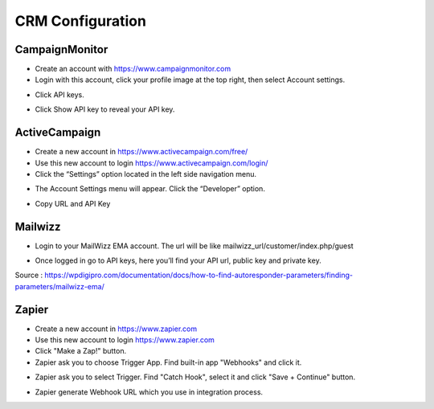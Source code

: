 CRM Configuration
==============


==============
CampaignMonitor
==============

- Create an account with https://www.campaignmonitor.com
- Login with this account, click your profile image at the top right, then select Account settings.
.. image:: https://hi1.createsend1.com/images/profile-menu-account-settings.png
- Click API keys.
.. image:: https://landingmall.stsengine.com/wp-content/uploads/sites/5/2017/11/campaignmonitor.jpg
- Click Show API key to reveal your API key.



==============
ActiveCampaign
==============


- Create a new account in https://www.activecampaign.com/free/
- Use this new account to login https://www.activecampaign.com/login/


- Click the “Settings” option located in the left side navigation menu.

.. image:: https://s3.amazonaws.com/screensteps_live/image_assets/assets/001/674/593/original/92c43eec-1e85-4838-8d32-050904f8fc30.png?1529613442


- The Account Settings menu will appear. Click the “Developer” option. 
.. image:: https://s3.amazonaws.com/screensteps_live/image_assets/assets/001/674/591/original/ed9f6359-878a-4512-83f1-80179c7dff0c.png?1529613441
- Copy URL and API Key

==============
Mailwizz
==============

- Login to your MailWizz EMA account. The url will be like mailwizz_url/customer/index.php/guest

.. image:: https://wpdigipro.com/documentation/wp-content/uploads/2017/05/MW1.png

- Once logged in go to API keys, here you’ll find your API url, public key and private key.
.. image:: https://wpdigipro.com/documentation/wp-content/uploads/2017/05/MW2.png

Source : https://wpdigipro.com/documentation/docs/how-to-find-autoresponder-parameters/finding-parameters/mailwizz-ema/

==============
Zapier
==============
- Create a new account in https://www.zapier.com

- Use this new account to login https://www.zapier.com
- Click "Make a Zap!" button.
- Zapier ask you to choose Trigger App. Find built-in app "Webhooks" and click it. 
.. image:: ../assets/images/zapier1.png
- Zapier ask you to select Trigger. Find "Catch Hook", select it and click "Save + Continue" button.
.. image:: ../assets/images/zapier2.png
- Zapier generate Webhook URL which you use in integration process.
.. image:: ../assets/images/zapier3.png


